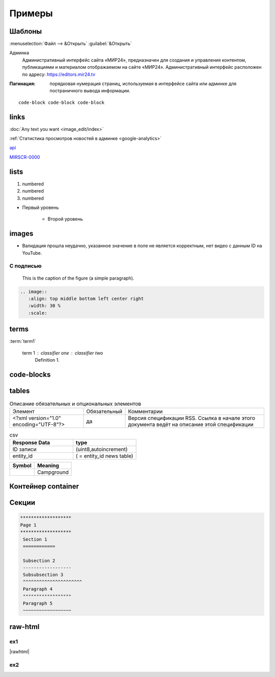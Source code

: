 *********************
Примеры
*********************

Шаблоны
==========

:menuselection:`Файл --> &Открыть`
:guilabel:`&Открыть`

Админка
    Административный интерфейс сайта «МИР24», предназначен для создания и управления контентом, публикациями и материалом отображаемом на сайте «МИР24». Административный интерфейс расположен по адресу: https://editors.mir24.tv

:Пагинация: порядковая нумерация страниц, используемая в интерфейсе сайта или админке для постраничного вывода информации.

::

   code-block code-block code-block


links
================

:doc:`Any text you want <image_edit/index>`

:ref:`Статистика просмотров новостей в админке <google-analytics>`

`api <https://docs.mir24.tv/api/v2/?format=api>`_

MIRSCR-0000_

..	_MIRSCR-0000: https://mir24tv.atlassian.net/browse/MIRSCR-0000

lists
================

#. numbered
#. numbered
#. numbered

* Первый уровень

    * Второй уровень

images
========

.. image:: https://cheat.readthedocs.io/en/latest/_images/sphinx-cheatsheet-front-full.png
   :width: 60 %

.. image:: https://cheat.readthedocs.io/en/latest/_images/sphinx-cheatsheet-back-full.png
   :width: 60 %

* |fail| Валидация прошла неудачно, указанное значение в поле не является корректным, нет видео с данным ID на YouTube.

.. |fail| image:: /images/youtube-fail.jpg

С подписью
-------------
.. figure:: /images/admin/cdn-on-site.jpg
   :scale: 50 %
   :alt: map to buried treasure

   This is the caption of the figure (a simple paragraph).

.. code-block:: rst

  .. image::
     :align: top middle bottom left center right
     :width: 30 %
     :scale:

terms
============
:term:`term1`

  term 1 : classifier one : classifier two
      Definition 1.

code-blocks
============

.. code-block:: rst
   :linenos:

   Баг. MIRSCR-0000_
   ----------------------
   text

   .. |img| image:: /images/youtube-sucss.jpg
   ..	_MIRSCR-0000:: https://mir24tv.atlassian.net/browse/MIRSCR-0000

tables
===========

.. list-table:: Описание обязательных и опциональных элементов

    * - Элемент
      - Обязательный
      - Комментарии
    * - <?xml version="1.0" encoding="UTF-8"?>
      - да
      - Версия спецификации RSS. Ссылка в начале этого документа ведёт на описание этой спецификации

.. csv-table:: csv
   :header: "Response Data", type
   :widths: 30, 30

   "ID записи", "(uint8,autoincrement)"
   "entity_id", "( = entity_id news table)"

+----------------------------------------+-----------------------+
| Symbol                                 | Meaning               |
+========================================+=======================+
| .. image:: /images/admin/menubtn.png   | Campground            |
+----------------------------------------+-----------------------+

Контейнер container
====================
.. container:: page-screen

   |form|


.. |form| replace::
   |fig|
   |fig1|

.. |fig| image:: /images/admin/edit_form/form0.png
.. |fig1| image:: /images/admin/edit_form/form1.png


Секции
================

.. code-block:: rst

   *******************
   Page 1
   *******************
    Section 1
    ============

    Subsection 2
    ------------------
    Subsubsection 3
    ^^^^^^^^^^^^^^^^^^^^^^
    Paragraph 4
    """"""""""""""""""
    Paragraph 5
    ~~~~~~~~~~~~~~~~~~


raw-html
=============

ex1
------------
|rawhtml|

.. |rawhtml| raw:: html

    <a href="../_sources/draft/rst.rst.txt" rel="nofollow"> View page source</a>

ex2
--------

.. raw:: html

    <style media="screen">
        .figure img {
          box-shadow: #C3BBBB 3.5px 4px 4.4px 0.5px;
          margin-bottom: 7px;}
    </style>
